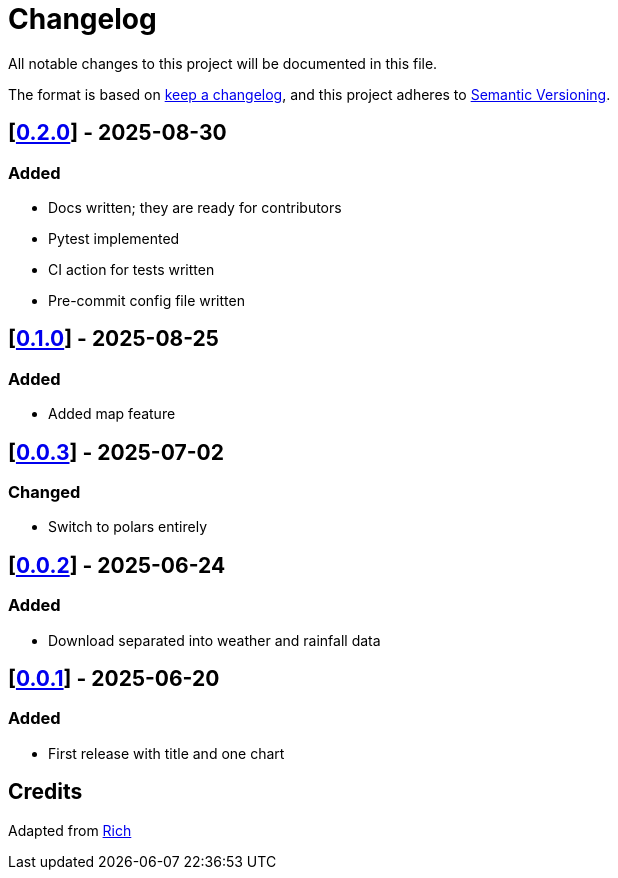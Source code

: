 = Changelog

All notable changes to this project will be documented in this file.

The format is based on https://keepachangelog.com/en/1.1.0/[keep a changelog], and this project adheres to https://semver.org/spec/v2.0.0.html[Semantic Versioning].

////
Allowed types of change:
- Added:  For new features.
- Changed: For changes in existing functionality.
- Deprecated: For soon-to-be removed features.
- Removed: For now removed features.
- Fixed: For any bug fixes.
- Security: In case of vulnerabilities.
////

== [https://github.com/networkscientist/meteofungi/releases/tag/0.2.0[0.2.0]] - 2025-08-30

=== Added

- Docs written; they are ready for contributors
- Pytest implemented
- CI action for tests written
- Pre-commit config file written

== [https://github.com/networkscientist/meteofungi/releases/tag/0.1[0.1.0]] - 2025-08-25

=== Added

* Added map feature

== [https://github.com/networkscientist/meteofungi/releases/tag/0.0.3[0.0.3]] - 2025-07-02

=== Changed

* Switch to polars entirely

== [https://github.com/networkscientist/meteofungi/releases/tag/0.0.2[0.0.2]] - 2025-06-24

=== Added

* Download separated into weather and rainfall data

== [https://github.com/networkscientist/meteofungi/releases/tag/0.0.1[0.0.1]] - 2025-06-20

=== Added

* First release with title and one chart

== Credits

Adapted from https://github.com/Textualize/rich/blob/ea9d4db5d84b4e834979304e3053bf757daae322/CHANGELOG.md[Rich]